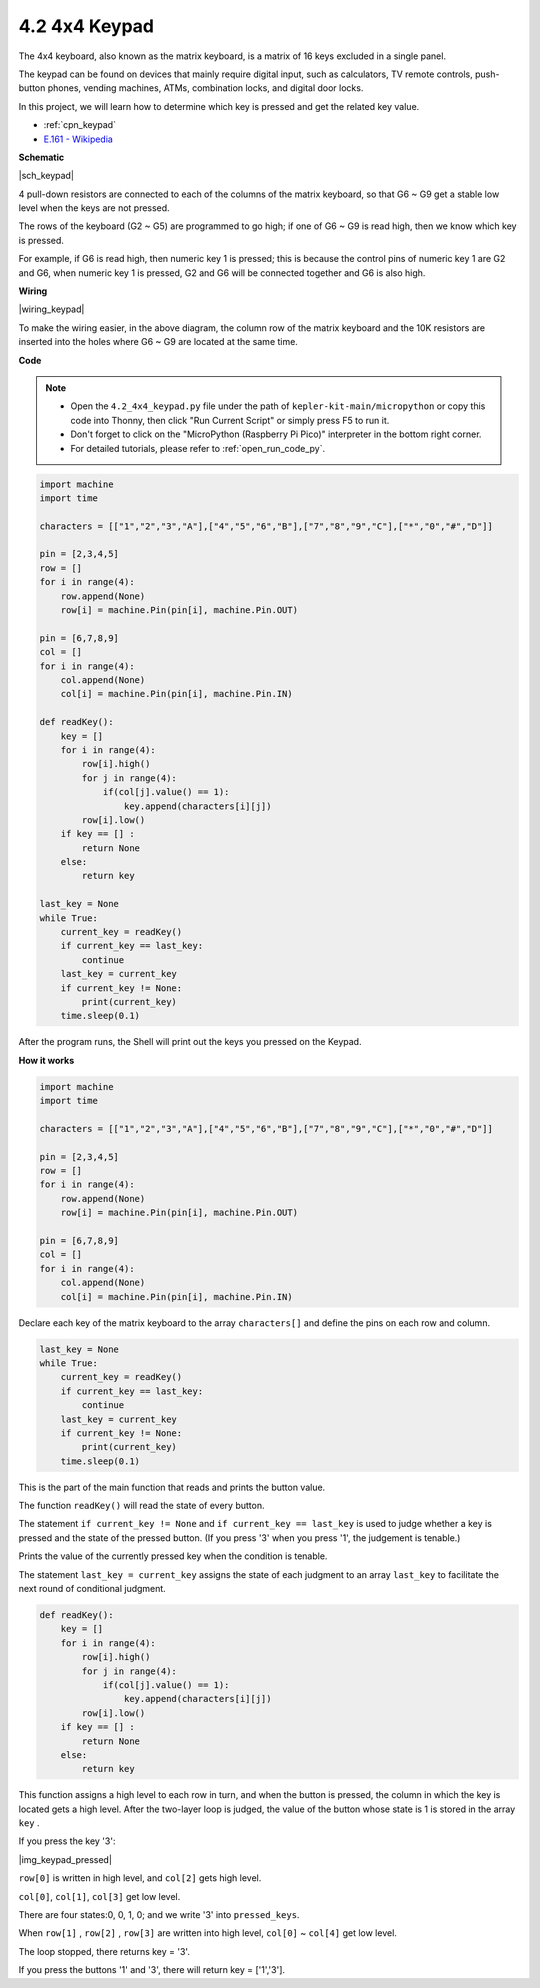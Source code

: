 .. _py_keypad:

4.2 4x4 Keypad
========================

The 4x4 keyboard, also known as the matrix keyboard, is a matrix of 16 keys excluded in a single panel.

The keypad can be found on devices that mainly require digital input, such as calculators, TV remote controls, push-button phones, vending machines, ATMs, combination locks, and digital door locks.

In this project, we will learn how to determine which key is pressed and get the related key value.

* :ref:`cpn_keypad`
* `E.161 - Wikipedia <https://en.wikipedia.org/wiki/E.161>`_

**Schematic**

|sch_keypad|

4 pull-down resistors are connected to each of the columns of the matrix keyboard, so that G6 ~ G9 get a stable low level when the keys are not pressed.

The rows of the keyboard (G2 ~ G5) are programmed to go high; if one of G6 ~ G9 is read high, then we know which key is pressed.

For example, if G6 is read high, then numeric key 1 is pressed; this is because the control pins of numeric key 1 are G2 and G6, when numeric key 1 is pressed, G2 and G6 will be connected together and G6 is also high.


**Wiring**

|wiring_keypad|

To make the wiring easier, in the above diagram, the column row of the matrix keyboard and the 10K resistors are inserted into the holes where G6 ~ G9 are located at the same time.


**Code**

.. note::

    * Open the ``4.2_4x4_keypad.py`` file under the path of ``kepler-kit-main/micropython`` or copy this code into Thonny, then click "Run Current Script" or simply press F5 to run it.

    * Don't forget to click on the "MicroPython (Raspberry Pi Pico)" interpreter in the bottom right corner. 

    * For detailed tutorials, please refer to :ref:`open_run_code_py`.


.. code-block:: python

    import machine
    import time

    characters = [["1","2","3","A"],["4","5","6","B"],["7","8","9","C"],["*","0","#","D"]]

    pin = [2,3,4,5]
    row = []
    for i in range(4):
        row.append(None)
        row[i] = machine.Pin(pin[i], machine.Pin.OUT)

    pin = [6,7,8,9]
    col = []
    for i in range(4):
        col.append(None)
        col[i] = machine.Pin(pin[i], machine.Pin.IN)

    def readKey():
        key = []
        for i in range(4):
            row[i].high()
            for j in range(4):
                if(col[j].value() == 1):
                    key.append(characters[i][j])
            row[i].low()
        if key == [] :
            return None
        else:
            return key

    last_key = None
    while True:
        current_key = readKey()
        if current_key == last_key:
            continue
        last_key = current_key
        if current_key != None:
            print(current_key)
        time.sleep(0.1)

After the program runs, the Shell will print out the keys you pressed on the Keypad.

**How it works**

.. code-block:: python

    import machine
    import time

    characters = [["1","2","3","A"],["4","5","6","B"],["7","8","9","C"],["*","0","#","D"]]

    pin = [2,3,4,5]
    row = []
    for i in range(4):
        row.append(None)
        row[i] = machine.Pin(pin[i], machine.Pin.OUT)

    pin = [6,7,8,9]
    col = []
    for i in range(4):
        col.append(None)
        col[i] = machine.Pin(pin[i], machine.Pin.IN)

Declare each key of the matrix keyboard to the array ``characters[]`` and define the pins on each row and column.

.. code-block:: python

    last_key = None
    while True:
        current_key = readKey()
        if current_key == last_key:
            continue
        last_key = current_key
        if current_key != None:
            print(current_key)
        time.sleep(0.1)

This is the part of the main function that reads and prints the button value.

The function ``readKey()`` will read the state of every button.

The statement ``if current_key != None`` and ``if current_key == last_key`` 
is used to judge whether a key is pressed and the state of the pressed button. 
(If you press \'3\' when you press \'1\', the judgement is tenable.)

Prints the value of the currently pressed key when the condition is tenable.

The statement ``last_key = current_key`` assigns the state of each judgment 
to an array ``last_key`` to facilitate the next round of conditional judgment.

.. code-block:: python

    def readKey():
        key = []
        for i in range(4):
            row[i].high()
            for j in range(4):
                if(col[j].value() == 1):
                    key.append(characters[i][j])
            row[i].low()
        if key == [] :
            return None
        else:
            return key

This function assigns a high level to each row in turn, and when the button is pressed, 
the column in which the key is located gets a high level. 
After the two-layer loop is judged, the value of the button whose state is 1 is stored in the array ``key`` .

If you press the key \'3\':

|img_keypad_pressed|


``row[0]`` is written in high level, and ``col[2]`` gets high level.

``col[0]``, ``col[1]``, ``col[3]`` get low level.

There are four states:0, 0, 1, 0; and we write \'3\' into ``pressed_keys``.

When ``row[1]`` , ``row[2]`` , ``row[3]`` are written into high level,
``col[0]`` ~ ``col[4]`` get low level.

The loop stopped, there returns key = \'3\'.

If you press the buttons \'1\' and \'3\', there will return key = [\'1\',\'3\'].